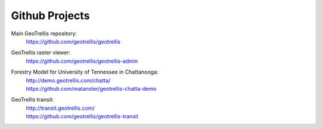 .. _`github-projects`:

Github Projects
===============

Main GeoTrellis repository:
  | https://github.com/geotrellis/geotrellis

GeoTrellis raster viewer:
  | https://github.com/geotrellis/geotrellis-admin

Forestry Model for University of Tennessee in Chattanooga:
  | http://demo.geotrellis.com/chatta/
  | https://github.com/matanster/geotrellis-chatta-demo

GeoTrellis transit:
  | http://transit.geotrellis.com/
  | https://github.com/geotrellis/geotrellis-transit
